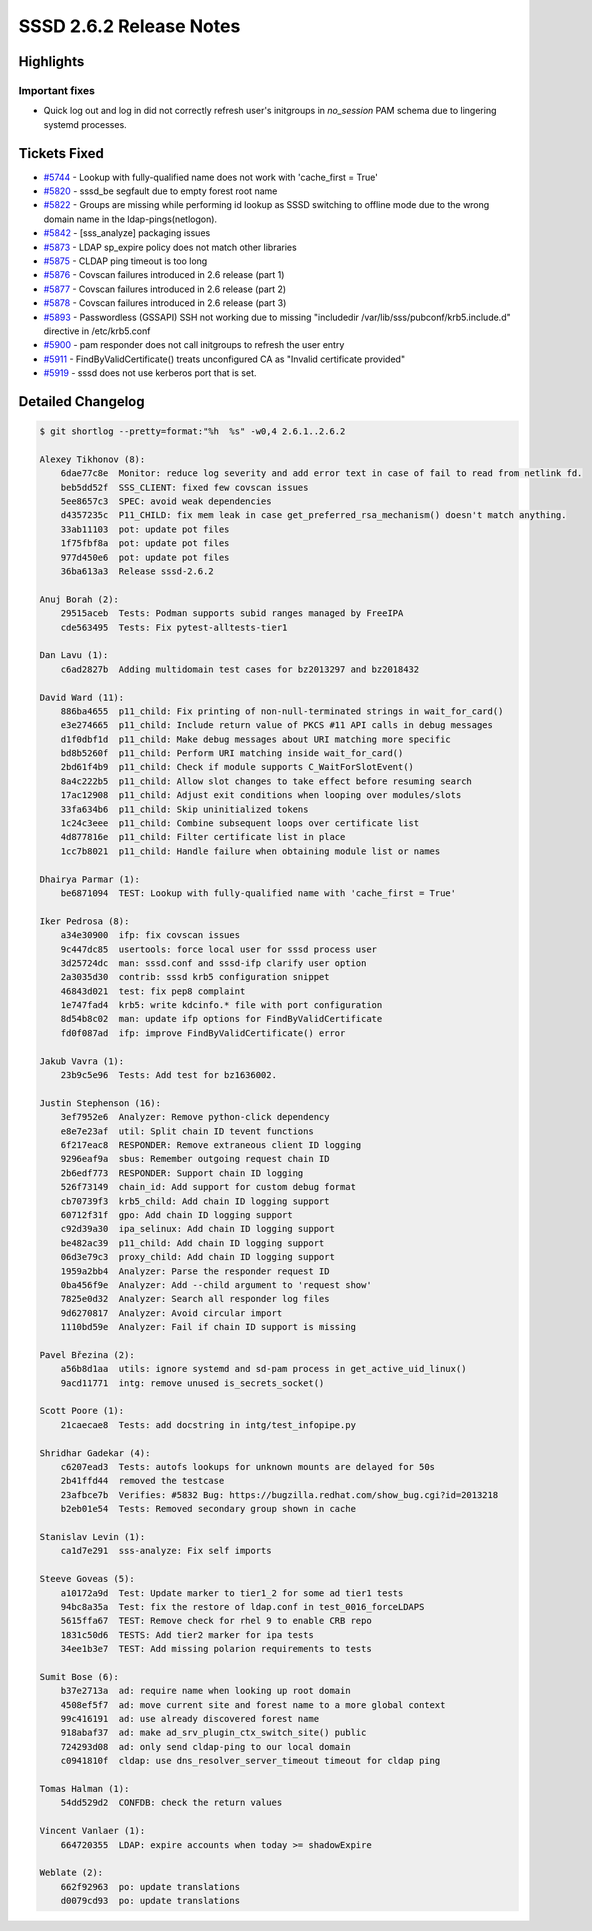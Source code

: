 SSSD 2.6.2 Release Notes
========================

Highlights
----------

Important fixes
~~~~~~~~~~~~~~~

* Quick log out and log in did not correctly refresh user's initgroups in `no_session` PAM schema due to lingering systemd processes.

Tickets Fixed
-------------

- `#5744 <https://github.com/SSSD/sssd/issues/5744>`__ - Lookup with fully-qualified name does not work with 'cache_first = True'
- `#5820 <https://github.com/SSSD/sssd/issues/5820>`__ - sssd_be segfault due to empty forest root name
- `#5822 <https://github.com/SSSD/sssd/issues/5822>`__ - Groups are missing while performing id lookup as SSSD switching to offline mode due to the wrong domain name in the ldap-pings(netlogon).
- `#5842 <https://github.com/SSSD/sssd/issues/5842>`__ - [sss_analyze] packaging issues
- `#5873 <https://github.com/SSSD/sssd/issues/5873>`__ - LDAP sp_expire policy does not match other libraries
- `#5875 <https://github.com/SSSD/sssd/issues/5875>`__ - CLDAP ping timeout is too long
- `#5876 <https://github.com/SSSD/sssd/issues/5876>`__ - Covscan failures introduced in 2.6 release (part 1)
- `#5877 <https://github.com/SSSD/sssd/issues/5877>`__ - Covscan failures introduced in 2.6 release (part 2)
- `#5878 <https://github.com/SSSD/sssd/issues/5878>`__ - Covscan failures introduced in 2.6 release (part 3)
- `#5893 <https://github.com/SSSD/sssd/issues/5893>`__ - Passwordless (GSSAPI) SSH not working due to missing "includedir /var/lib/sss/pubconf/krb5.include.d" directive in /etc/krb5.conf
- `#5900 <https://github.com/SSSD/sssd/issues/5900>`__ - pam responder does not call initgroups to refresh the user entry
- `#5911 <https://github.com/SSSD/sssd/issues/5911>`__ - FindByValidCertificate() treats unconfigured CA as "Invalid certificate provided"
- `#5919 <https://github.com/SSSD/sssd/issues/5919>`__ - sssd does not use kerberos port that is set.


Detailed Changelog
------------------

.. code-block:: release-notes-shortlog

    $ git shortlog --pretty=format:"%h  %s" -w0,4 2.6.1..2.6.2

    Alexey Tikhonov (8):
        6dae77c8e  Monitor: reduce log severity and add error text in case of fail to read from netlink fd.
        beb5dd52f  SSS_CLIENT: fixed few covscan issues
        5ee8657c3  SPEC: avoid weak dependencies
        d4357235c  P11_CHILD: fix mem leak in case get_preferred_rsa_mechanism() doesn't match anything.
        33ab11103  pot: update pot files
        1f75fbf8a  pot: update pot files
        977d450e6  pot: update pot files
        36ba613a3  Release sssd-2.6.2

    Anuj Borah (2):
        29515aceb  Tests: Podman supports subid ranges managed by FreeIPA
        cde563495  Tests: Fix pytest-alltests-tier1

    Dan Lavu (1):
        c6ad2827b  Adding multidomain test cases for bz2013297 and bz2018432

    David Ward (11):
        886ba4655  p11_child: Fix printing of non-null-terminated strings in wait_for_card()
        e3e274665  p11_child: Include return value of PKCS #11 API calls in debug messages
        d1f0dbf1d  p11_child: Make debug messages about URI matching more specific
        bd8b5260f  p11_child: Perform URI matching inside wait_for_card()
        2bd61f4b9  p11_child: Check if module supports C_WaitForSlotEvent()
        8a4c222b5  p11_child: Allow slot changes to take effect before resuming search
        17ac12908  p11_child: Adjust exit conditions when looping over modules/slots
        33fa634b6  p11_child: Skip uninitialized tokens
        1c24c3eee  p11_child: Combine subsequent loops over certificate list
        4d877816e  p11_child: Filter certificate list in place
        1cc7b8021  p11_child: Handle failure when obtaining module list or names

    Dhairya Parmar (1):
        be6871094  TEST: Lookup with fully-qualified name with 'cache_first = True'

    Iker Pedrosa (8):
        a34e30900  ifp: fix covscan issues
        9c447dc85  usertools: force local user for sssd process user
        3d25724dc  man: sssd.conf and sssd-ifp clarify user option
        2a3035d30  contrib: sssd krb5 configuration snippet
        46843d021  test: fix pep8 complaint
        1e747fad4  krb5: write kdcinfo.* file with port configuration
        8d54b8c02  man: update ifp options for FindByValidCertificate
        fd0f087ad  ifp: improve FindByValidCertificate() error

    Jakub Vavra (1):
        23b9c5e96  Tests: Add test for bz1636002.

    Justin Stephenson (16):
        3ef7952e6  Analyzer: Remove python-click dependency
        e8e7e23af  util: Split chain ID tevent functions
        6f217eac8  RESPONDER: Remove extraneous client ID logging
        9296eaf9a  sbus: Remember outgoing request chain ID
        2b6edf773  RESPONDER: Support chain ID logging
        526f73149  chain_id: Add support for custom debug format
        cb70739f3  krb5_child: Add chain ID logging support
        60712f31f  gpo: Add chain ID logging support
        c92d39a30  ipa_selinux: Add chain ID logging support
        be482ac39  p11_child: Add chain ID logging support
        06d3e79c3  proxy_child: Add chain ID logging support
        1959a2bb4  Analyzer: Parse the responder request ID
        0ba456f9e  Analyzer: Add --child argument to 'request show'
        7825e0d32  Analyzer: Search all responder log files
        9d6270817  Analyzer: Avoid circular import
        1110bd59e  Analyzer: Fail if chain ID support is missing

    Pavel Březina (2):
        a56b8d1aa  utils: ignore systemd and sd-pam process in get_active_uid_linux()
        9acd11771  intg: remove unused is_secrets_socket()

    Scott Poore (1):
        21caecae8  Tests: add docstring in intg/test_infopipe.py

    Shridhar Gadekar (4):
        c6207ead3  Tests: autofs lookups for unknown mounts are delayed for 50s
        2b41ffd44  removed the testcase
        23afbce7b  Verifies: #5832 Bug: https://bugzilla.redhat.com/show_bug.cgi?id=2013218
        b2eb01e54  Tests: Removed secondary group shown in cache

    Stanislav Levin (1):
        ca1d7e291  sss-analyze: Fix self imports

    Steeve Goveas (5):
        a10172a9d  Test: Update marker to tier1_2 for some ad tier1 tests
        94bc8a35a  Test: fix the restore of ldap.conf in test_0016_forceLDAPS
        5615ffa67  TEST: Remove check for rhel 9 to enable CRB repo
        1831c50d6  TESTS: Add tier2 marker for ipa tests
        34ee1b3e7  TEST: Add missing polarion requirements to tests

    Sumit Bose (6):
        b37e2713a  ad: require name when looking up root domain
        4508ef5f7  ad: move current site and forest name to a more global context
        99c416191  ad: use already discovered forest name
        918abaf37  ad: make ad_srv_plugin_ctx_switch_site() public
        724293d08  ad: only send cldap-ping to our local domain
        c0941810f  cldap: use dns_resolver_server_timeout timeout for cldap ping

    Tomas Halman (1):
        54dd529d2  CONFDB: check the return values

    Vincent Vanlaer (1):
        664720355  LDAP: expire accounts when today >= shadowExpire

    Weblate (2):
        662f92963  po: update translations
        d0079cd93  po: update translations
